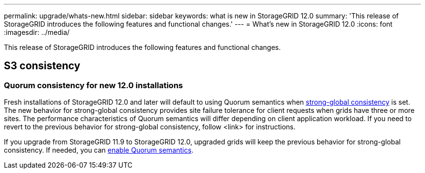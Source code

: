 ---
permalink: upgrade/whats-new.html
sidebar: sidebar
keywords: what is new in StorageGRID 12.0
summary: 'This release of StorageGRID introduces the following features and functional changes.'
---
= What's new in StorageGRID 12.0
:icons: font
:imagesdir: ../media/

[.lead]
This release of StorageGRID introduces the following features and functional changes.

== S3 consistency

=== Quorum consistency for new 12.0 installations
Fresh installations of StorageGRID 12.0 and later will default to using Quorum semantics when link:../s3/consistency.html[strong-global consistency] is set. The new behavior for strong-global consistency provides site failure tolerance for client requests when grids have three or more sites. The performance characteristics of Quorum semantics will differ depending on client application workload. If you need to revert to the previous behavior for strong-global consistency, follow <link> for instructions.

If you upgrade from StorageGRID 11.9 to StorageGRID 12.0, upgraded grids will keep the previous behavior for strong-global consistency. If needed, you can https://kb.netapp.com/hybrid/StorageGRID/Object_Mgmt/Configuring_StorageGRID_quorum_semantics_for_strong-global_consistency[enable Quorum semantics^].

